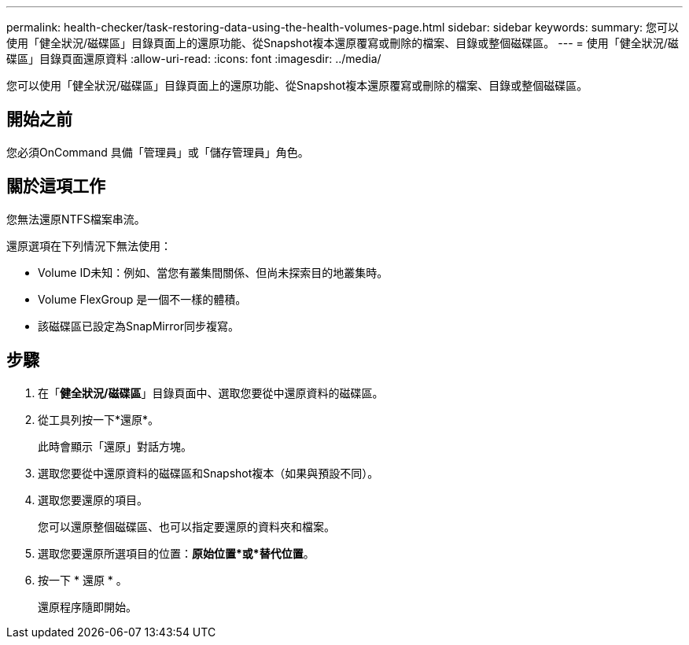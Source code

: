 ---
permalink: health-checker/task-restoring-data-using-the-health-volumes-page.html 
sidebar: sidebar 
keywords:  
summary: 您可以使用「健全狀況/磁碟區」目錄頁面上的還原功能、從Snapshot複本還原覆寫或刪除的檔案、目錄或整個磁碟區。 
---
= 使用「健全狀況/磁碟區」目錄頁面還原資料
:allow-uri-read: 
:icons: font
:imagesdir: ../media/


[role="lead"]
您可以使用「健全狀況/磁碟區」目錄頁面上的還原功能、從Snapshot複本還原覆寫或刪除的檔案、目錄或整個磁碟區。



== 開始之前

您必須OnCommand 具備「管理員」或「儲存管理員」角色。



== 關於這項工作

您無法還原NTFS檔案串流。

還原選項在下列情況下無法使用：

* Volume ID未知：例如、當您有叢集間關係、但尚未探索目的地叢集時。
* Volume FlexGroup 是一個不一樣的體積。
* 該磁碟區已設定為SnapMirror同步複寫。




== 步驟

. 在「*健全狀況/磁碟區*」目錄頁面中、選取您要從中還原資料的磁碟區。
. 從工具列按一下*還原*。
+
此時會顯示「還原」對話方塊。

. 選取您要從中還原資料的磁碟區和Snapshot複本（如果與預設不同）。
. 選取您要還原的項目。
+
您可以還原整個磁碟區、也可以指定要還原的資料夾和檔案。

. 選取您要還原所選項目的位置：*原始位置*或*替代位置*。
. 按一下 * 還原 * 。
+
還原程序隨即開始。


